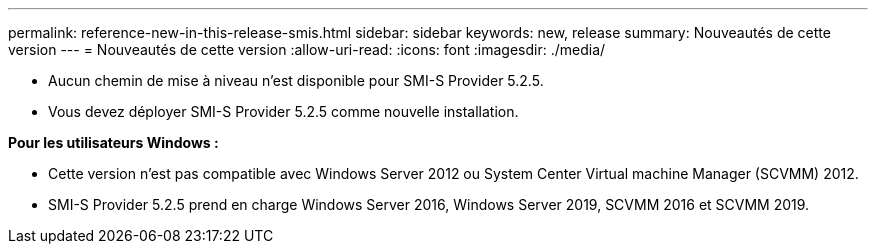 ---
permalink: reference-new-in-this-release-smis.html 
sidebar: sidebar 
keywords: new, release 
summary: Nouveautés de cette version 
---
= Nouveautés de cette version
:allow-uri-read: 
:icons: font
:imagesdir: ./media/


* Aucun chemin de mise à niveau n'est disponible pour SMI-S Provider 5.2.5.
* Vous devez déployer SMI-S Provider 5.2.5 comme nouvelle installation.


*Pour les utilisateurs Windows :*

* Cette version n'est pas compatible avec Windows Server 2012 ou System Center Virtual machine Manager (SCVMM) 2012.
* SMI-S Provider 5.2.5 prend en charge Windows Server 2016, Windows Server 2019, SCVMM 2016 et SCVMM 2019.


